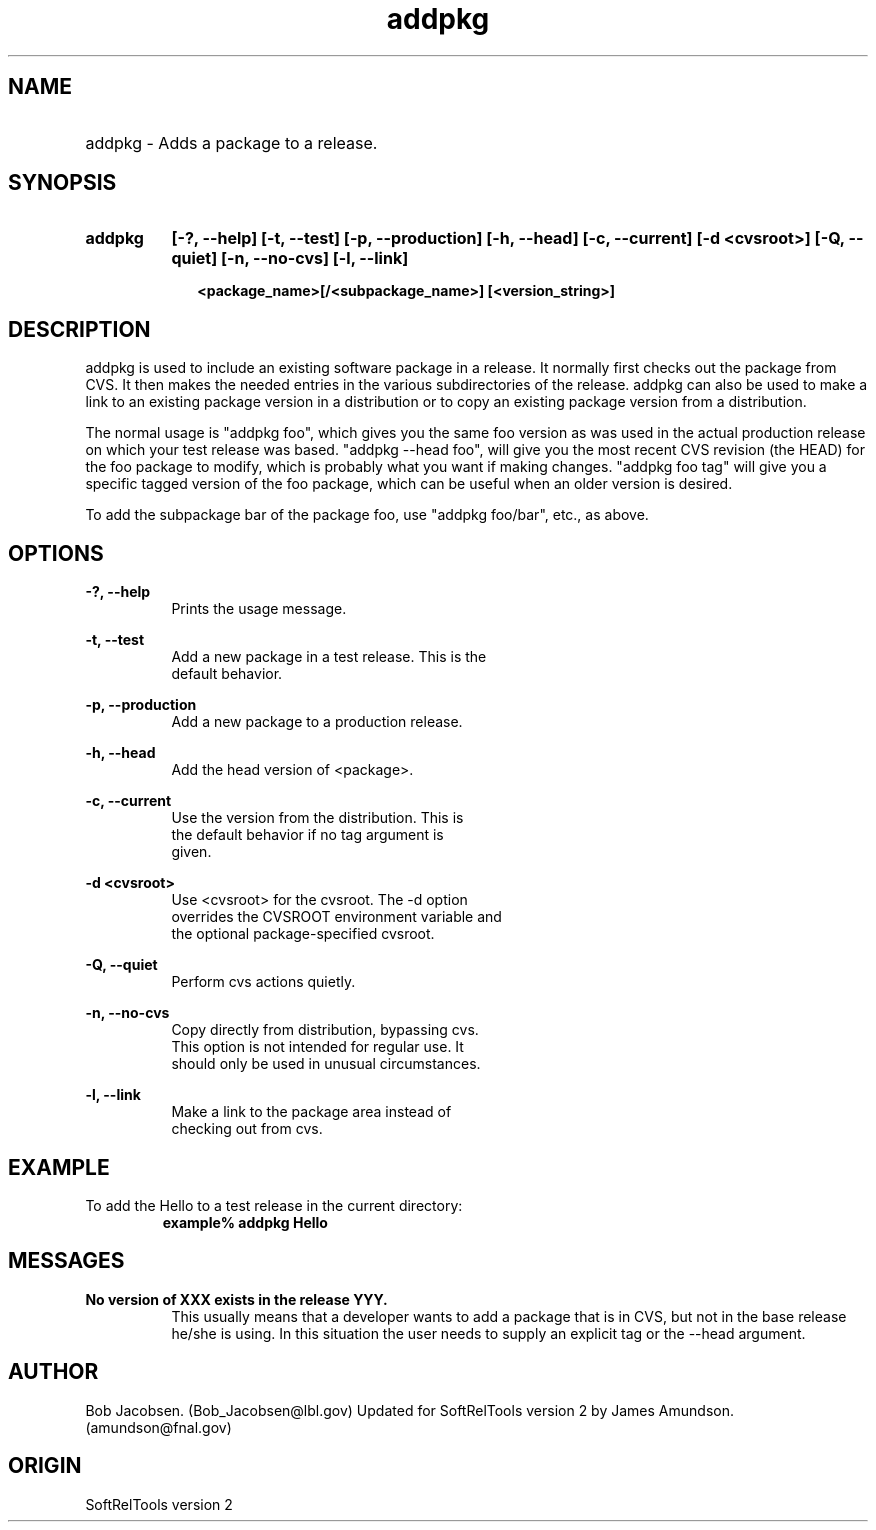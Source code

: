 .TH addpkg 1 "April 27, 1999"
.SH NAME
.HP 10
addpkg \-  Adds a package to a release.

.SH SYNOPSIS
.HP 10
.B addpkg
.B [-?, --help]
.B [-t, --test]
.B [-p, --production]
.B [-h, --head]
.B [-c, --current]
.B [-d <cvsroot>]
.B [-Q, --quiet]
.B [-n, --no-cvs]
.B [-l, --link]

.B <package_name>[/<subpackage_name>]
.B [<version_string>]
.SH DESCRIPTION

addpkg is used to include an existing software package in a release.  It
normally first checks out the package from  CVS. It then makes the needed
entries in the various subdirectories of the  release. addpkg can also be
used to make a link to an existing package version in a distribution or to
copy an existing package version from a distribution.

The normal usage is "addpkg foo", which gives you the same foo version as
was used in the actual production release on which your test release was
based. "addpkg --head foo", will give you the most recent CVS revision (the
HEAD) for the foo package to modify, which is probably what you want if
making changes.  "addpkg foo tag" will give you a specific tagged version
of the foo package, which can be useful when an older version is desired. 

To add the subpackage bar of the package foo, use "addpkg foo/bar",
etc., as above.

.SH OPTIONS
.PP
.B -?, --help
.RS 8
 Prints the usage message.
.RE

.PP
.B -t, --test
.RS 8
 Add a new package in a test release. This is the
 default behavior.
.RE

.PP
.B -p, --production
.RS 8
 Add a new package to a production release.
.RE

.PP
.B -h, --head
.RS 8
 Add the head version of <package>.
.RE

.PP
.B -c, --current
.RS 8
 Use the version from the distribution. This is
 the default behavior if no tag argument is
 given.
.RE

.PP
.B -d <cvsroot>
.RS 8
 Use <cvsroot> for the cvsroot. The -d option
 overrides the CVSROOT environment variable and
 the optional package-specified cvsroot.
.RE

.PP
.B -Q, --quiet
.RS 8
 Perform cvs actions quietly.
.RE

.PP
.B -n, --no-cvs
.RS 8
 Copy directly from distribution, bypassing cvs.
 This option is not intended for regular use. It
 should only be used in unusual circumstances.
.RE

.PP
.B -l, --link
.RS 8
 Make a link to the package area instead of
 checking out from cvs.
.RE


.SH EXAMPLE
To add the Hello to a test release in
the current directory:
.RS
.ft B
.sp .5
.nf
example% addpkg Hello
.fi
.ft R
.RE
.LP

.SH MESSAGES
.PP
.B No version of XXX exists in the release YYY.
.RS 8
This usually means that a developer wants to add
a package that is in CVS, but not in the base
release he/she is using. In this situation the
user needs to supply an explicit tag or the
--head argument.

.RE

.SH AUTHOR
Bob Jacobsen. (Bob_Jacobsen@lbl.gov)
Updated for SoftRelTools version 2 by James
Amundson. (amundson@fnal.gov)

.SH ORIGIN
SoftRelTools version 2

